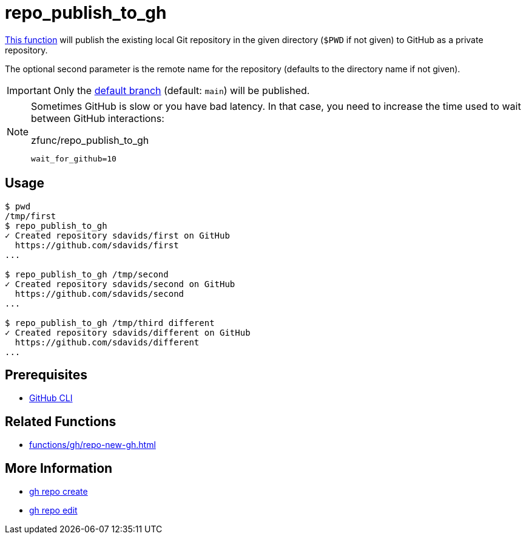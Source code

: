 // SPDX-FileCopyrightText: © 2024 Sebastian Davids <sdavids@gmx.de>
// SPDX-License-Identifier: Apache-2.0
= repo_publish_to_gh
:function_url: https://github.com/sdavids/sdavids-shell-misc/blob/main/zfunc/repo_publish_to_gh

{function_url}[This function^] will publish the existing local Git repository in the given directory (`$PWD` if not given) to GitHub as a private repository.

The optional second parameter is the remote name for the repository (defaults to the directory name if not given).

[IMPORTANT]
====
Only the https://git-scm.com/docs/git-config#Documentation/git-config.txt-codeinitdefaultBranchcode[default branch] (default: `main`) will be published.
====

[NOTE]
====
Sometimes GitHub is slow or you have bad latency.
In that case, you need to increase the time used to wait between GitHub interactions:

.zfunc/repo_publish_to_gh
[,shell]
----
wait_for_github=10
----
====

== Usage

[,console]
----
$ pwd
/tmp/first
$ repo_publish_to_gh
✓ Created repository sdavids/first on GitHub
  https://github.com/sdavids/first
...

$ repo_publish_to_gh /tmp/second
✓ Created repository sdavids/second on GitHub
  https://github.com/sdavids/second
...

$ repo_publish_to_gh /tmp/third different
✓ Created repository sdavids/different on GitHub
  https://github.com/sdavids/different
...
----

== Prerequisites

* xref:developer-guide::dev-environment/dev-installation.adoc#gh-cli[GitHub CLI]

== Related Functions

* xref:functions/gh/repo-new-gh.adoc[]

== More Information

* https://cli.github.com/manual/gh_repo_create[gh repo create]
* https://cli.github.com/manual/gh_repo_edit[gh repo edit]
